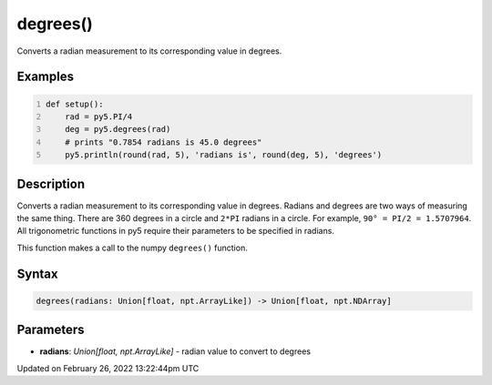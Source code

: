 degrees()
=========

Converts a radian measurement to its corresponding value in degrees.

Examples
--------

.. raw:: html

    <div class="example-table">

.. raw:: html

    <div class="example-row"><div class="example-cell-image">

.. raw:: html

    </div><div class="example-cell-code">

.. code:: python
    :number-lines:

    def setup():
        rad = py5.PI/4
        deg = py5.degrees(rad)
        # prints "0.7854 radians is 45.0 degrees"
        py5.println(round(rad, 5), 'radians is', round(deg, 5), 'degrees')

.. raw:: html

    </div></div>

.. raw:: html

    </div>

Description
-----------

Converts a radian measurement to its corresponding value in degrees. Radians and degrees are two ways of measuring the same thing. There are 360 degrees in a circle and ``2*PI`` radians in a circle. For example, ``90° = PI/2 = 1.5707964``. All trigonometric functions in py5 require their parameters to be specified in radians.

This function makes a call to the numpy ``degrees()`` function.

Syntax
------

.. code:: python

    degrees(radians: Union[float, npt.ArrayLike]) -> Union[float, npt.NDArray]

Parameters
----------

* **radians**: `Union[float, npt.ArrayLike]` - radian value to convert to degrees


Updated on February 26, 2022 13:22:44pm UTC

